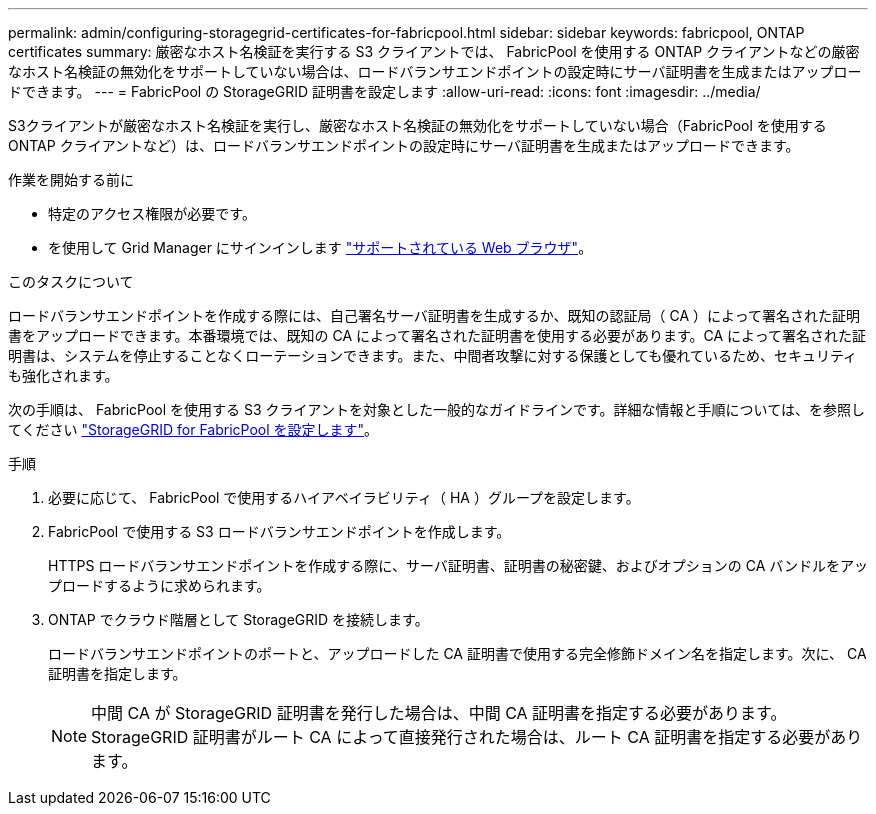 ---
permalink: admin/configuring-storagegrid-certificates-for-fabricpool.html 
sidebar: sidebar 
keywords: fabricpool, ONTAP certificates 
summary: 厳密なホスト名検証を実行する S3 クライアントでは、 FabricPool を使用する ONTAP クライアントなどの厳密なホスト名検証の無効化をサポートしていない場合は、ロードバランサエンドポイントの設定時にサーバ証明書を生成またはアップロードできます。 
---
= FabricPool の StorageGRID 証明書を設定します
:allow-uri-read: 
:icons: font
:imagesdir: ../media/


[role="lead"]
S3クライアントが厳密なホスト名検証を実行し、厳密なホスト名検証の無効化をサポートしていない場合（FabricPool を使用するONTAP クライアントなど）は、ロードバランサエンドポイントの設定時にサーバ証明書を生成またはアップロードできます。

.作業を開始する前に
* 特定のアクセス権限が必要です。
* を使用して Grid Manager にサインインします link:../admin/web-browser-requirements.html["サポートされている Web ブラウザ"]。


.このタスクについて
ロードバランサエンドポイントを作成する際には、自己署名サーバ証明書を生成するか、既知の認証局（ CA ）によって署名された証明書をアップロードできます。本番環境では、既知の CA によって署名された証明書を使用する必要があります。CA によって署名された証明書は、システムを停止することなくローテーションできます。また、中間者攻撃に対する保護としても優れているため、セキュリティも強化されます。

次の手順は、 FabricPool を使用する S3 クライアントを対象とした一般的なガイドラインです。詳細な情報と手順については、を参照してください link:../fabricpool/index.html["StorageGRID for FabricPool を設定します"]。

.手順
. 必要に応じて、 FabricPool で使用するハイアベイラビリティ（ HA ）グループを設定します。
. FabricPool で使用する S3 ロードバランサエンドポイントを作成します。
+
HTTPS ロードバランサエンドポイントを作成する際に、サーバ証明書、証明書の秘密鍵、およびオプションの CA バンドルをアップロードするように求められます。

. ONTAP でクラウド階層として StorageGRID を接続します。
+
ロードバランサエンドポイントのポートと、アップロードした CA 証明書で使用する完全修飾ドメイン名を指定します。次に、 CA 証明書を指定します。

+

NOTE: 中間 CA が StorageGRID 証明書を発行した場合は、中間 CA 証明書を指定する必要があります。StorageGRID 証明書がルート CA によって直接発行された場合は、ルート CA 証明書を指定する必要があります。


